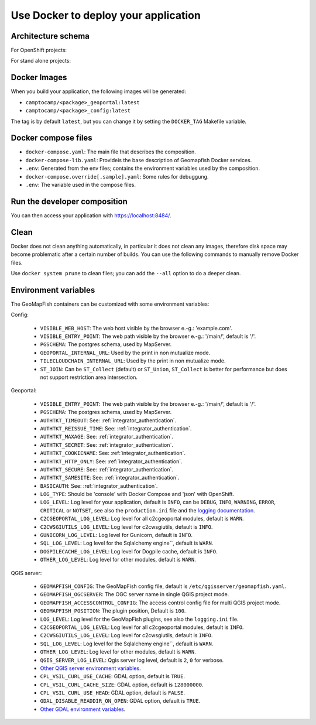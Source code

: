 .. _integrator_docker:

Use Docker to deploy your application
=====================================

Architecture schema
-------------------

For OpenShift projects:

.. image:: docker-openshift.png
.. source file is docker-openshift.dia.

For stand alone projects:

.. image:: docker-apache.png
.. source file is docker-apache.dia.


Docker Images
-------------

When you build your application, the following images will be generated:

* ``camptocamp/<package>_geoportal:latest``
* ``camptocamp/<package>_config:latest``

The tag is by default ``latest``, but you can change it by setting the ``DOCKER_TAG`` Makefile variable.


Docker compose files
--------------------

* ``docker-compose.yaml``: The main file that describes the composition.
* ``docker-compose-lib.yaml``: Provideis the base description of Geomapfish Docker services.
* ``.env``: Generated from the env files; contains the environment variables used by the composition.
* ``docker-compose.override[.sample].yaml``: Some rules for debuggung.
* ``.env``: The variable used in the compose files.


Run the developer composition
-----------------------------

.. prompt:: bash

   docker-compose up -d

You can then access your application with `https://localhost:8484/ <https://localhost:8484/>`_.


Clean
-----

Docker does not clean anything automatically, in particular it does not clean any images,
therefore disk space may become problematic after a certain number of builds.
You can use the following commands to manually remove Docker files.

Use ``docker system prune`` to clean files; you can add the ``--all`` option to do a deeper clean.


Environment variables
---------------------

The GeoMapFish containers can be customized with some environment variables:

Config:

 * ``VISIBLE_WEB_HOST``: The web host visible by the browser e.-g.: 'example.com'.
 * ``VISIBLE_ENTRY_POINT``: The web path visible by the browser e.-g.: '/main/', default is '/'.
 * ``PGSCHEMA``: The postgres schema, used by MapServer.
 * ``GEOPORTAL_INTERNAL_URL``: Used by the print in non mutualize mode.
 * ``TILECLOUDCHAIN_INTERNAL_URL``: Used by the print in non mutualize mode.
 * ``ST_JOIN``: Can be ``ST_Collect`` (default) or ``ST_Union``, ``ST_Collect`` is better for performance but
   does not support restriction area intersection.

Geoportal:

 * ``VISIBLE_ENTRY_POINT``: The web path visible by the browser e.-g.: '/main/', default is '/'.
 * ``PGSCHEMA``: The postgres schema, used by MapServer.
 * ``AUTHTKT_TIMEOUT``: See: :ref:`integrator_authentication`.
 * ``AUTHTKT_REISSUE_TIME``: See: :ref:`integrator_authentication`.
 * ``AUTHTKT_MAXAGE``: See: :ref:`integrator_authentication`.
 * ``AUTHTKT_SECRET``: See: :ref:`integrator_authentication`.
 * ``AUTHTKT_COOKIENAME``: See: :ref:`integrator_authentication`.
 * ``AUTHTKT_HTTP_ONLY``: See: :ref:`integrator_authentication`.
 * ``AUTHTKT_SECURE``: See: :ref:`integrator_authentication`.
 * ``AUTHTKT_SAMESITE``: See: :ref:`integrator_authentication`.
 * ``BASICAUTH``: See: :ref:`integrator_authentication`.
 * ``LOG_TYPE``: Should be 'console' with Docker Compose and 'json' with OpenShift.
 * ``LOG_LEVEL``: Log level for your application, default is ``INFO``, can be
   ``DEBUG``, ``INFO``, ``WARNING``, ``ERROR``, ``CRITICAL`` or ``NOTSET``,
   see also the ``production.ini`` file and the
   `logging documentation <https://docs.pylonsproject.org/projects/pyramid/en/1.5-branch/narr/logging.html>`_.
 * ``C2CGEOPORTAL_LOG_LEVEL``: Log level for all c2cgeoportal modules, default is ``WARN``.
 * ``C2CWSGIUTILS_LOG_LEVEL``: Log level for c2cwsgiutils, default is ``INFO``.
 * ``GUNICORN_LOG_LEVEL``: Log level for Gunicorn, default is ``INFO``.
 * ``SQL_LOG_LEVEL``: Log level for the Sqlalchemy engine``, default is ``WARN``.
 * ``DOGPILECACHE_LOG_LEVEL``: Log level for Dogpile cache, default is ``INFO``.
 * ``OTHER_LOG_LEVEL``: Log level for other modules, default is ``WARN``.

QGIS server:

 * ``GEOMAPFISH_CONFIG``: The GeoMapFish config file, default is ``/etc/qgisserver/geomapfish.yaml``.
 * ``GEOMAPFISH_OGCSERVER``: The OGC server name in single QGIS project mode.
 * ``GEOMAPFISH_ACCESSCONTROL_CONFIG``: The access control config file for multi QGIS project mode.
 * ``GEOMAPFISH_POSITION``: The plugin position, Default is ``100``.
 * ``LOG_LEVEL``: Log level for the GeoMapFish plugins, see also the ``logging.ini`` file.
 * ``C2CGEOPORTAL_LOG_LEVEL``: Log level for all c2cgeoportal modules, default is ``INFO``.
 * ``C2CWSGIUTILS_LOG_LEVEL``: Log level for c2cwsgiutils, default is ``INFO``.
 * ``SQL_LOG_LEVEL``: Log level for the Sqlalchemy engine``, default is ``WARN``.
 * ``OTHER_LOG_LEVEL``: Log level for other modules, default is ``WARN``.
 * ``QGIS_SERVER_LOG_LEVEL``: Qgis server log level, default is ``2``, ``0`` for verbose.
 * `Other QGIS server environment variables
   <https://docs.qgis.org/testing/en/docs/user_manual/working_with_ogc/server/config.html>`_.
 * ``CPL_VSIL_CURL_USE_CACHE``: GDAL option, default is ``TRUE``.
 * ``CPL_VSIL_CURL_CACHE_SIZE``: GDAL option, default is ``128000000``.
 * ``CPL_VSIL_CURL_USE_HEAD``: GDAL option, default is ``FALSE``.
 * ``GDAL_DISABLE_READDIR_ON_OPEN``: GDAL option, default is ``TRUE``.
 * `Other GDAL environment variables
   <https://gdal.org/user/configoptions.html#list-of-configuration-options-and-where-they-apply>`_.
